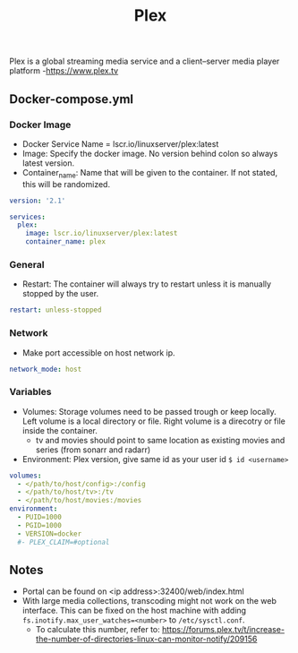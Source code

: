#+title: Plex
#+property: header-args :tangle docker-compose.yml

Plex is a global streaming media service and a client–server media player platform -<https://www.plex.tv>

** Docker-compose.yml
*** Docker Image

- Docker Service Name = lscr.io/linuxserver/plex:latest
- Image: Specify the docker image. No version behind colon so always latest version.
- Container_name: Name that will be given to the container. If not stated, this will be randomized.

#+begin_src yaml
  version: '2.1'

  services:
    plex:
      image: lscr.io/linuxserver/plex:latest
      container_name: plex
#+end_src

*** General

- Restart: The container will always try to restart unless it is manually stopped by the user.

#+begin_src yaml
    restart: unless-stopped
#+end_src

*** Network

- Make port accessible on host network ip.

#+begin_src yaml
    network_mode: host
#+end_src

*** Variables

- Volumes: Storage volumes need to be passed trough or keep locally. Left volume is a local directory or file. Right volume is a direcotry or file inside the container.
  - tv and movies should point to same location as existing movies and series (from sonarr and radarr)
- Environment: Plex version, give same id as your user id ~$ id <username>~

#+begin_src yaml
    volumes:
      - </path/to/host/config>:/config
      - </path/to/host/tv>:/tv
      - </path/to/host/movies:/movies
    environment:
      - PUID=1000
      - PGID=1000
      - VERSION=docker
      #- PLEX_CLAIM=#optional
#+end_src

** Notes
- Portal can be found on <ip address>:32400/web/index.html
- With large media collections, transcoding might not work on the web interface. This can be fixed on the host machine with adding ~fs.inotify.max_user_watches=<number>~ to ~/etc/sysctl.conf~.
     - To calculate this number, refer to: https://forums.plex.tv/t/increase-the-number-of-directories-linux-can-monitor-notify/209156
